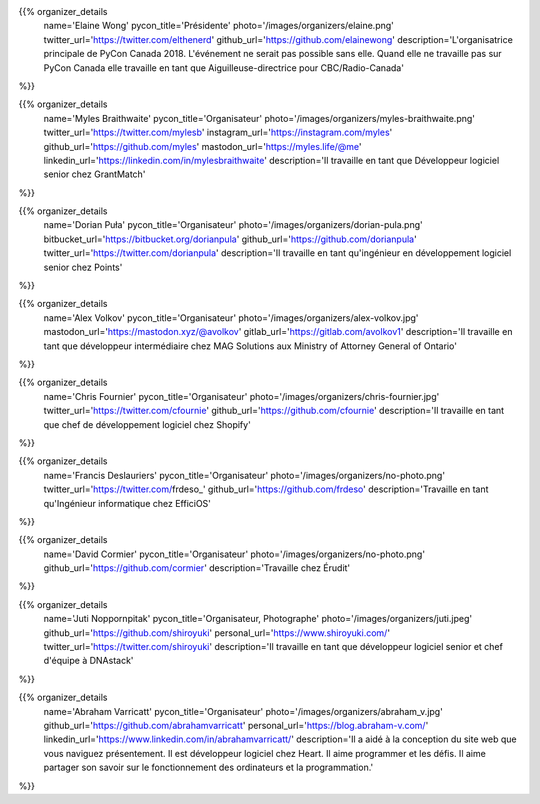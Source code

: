 .. title: Organizers
.. slug: organizers
.. date: 2018-11-04 17:04:12 UTC+04:00
.. type: text
.. template: org_team.tmpl


.. NOTES (THIS IS A COMMENT)
   You can think of the following as a function call with named arguments. The
   mandatory arguments are,
   * name
   * pycon_title
   * photo
   * description
   We have a few optional ones (to put links at the bottom of your profile),
   * twitter_url
   * github_url
   * instagram_url
   * bitbucket_url
   * gitlab_url
   * mastodon_url
   * linkedin_url
   * personal_url
   If you want another optional URL with a fancy icon, just select an icon from
   https://fontawesome.com/v4.7.0/icons/  and ping @abraham on the #website on
   our slack.

{{% organizer_details
    name='Elaine Wong'
    pycon_title='Présidente'
    photo='/images/organizers/elaine.png'
    twitter_url='https://twitter.com/elthenerd'
    github_url='https://github.com/elainewong'
    description='L\'organisatrice principale de PyCon Canada 2018. L\'événement
    ne serait pas possible sans elle. Quand elle ne travaille pas sur PyCon
    Canada elle travaille en tant que Aiguilleuse-directrice pour
    CBC/Radio-Canada'
%}}

{{% organizer_details
    name='Myles Braithwaite'
    pycon_title='Organisateur'
    photo='/images/organizers/myles-braithwaite.png'
    twitter_url='https://twitter.com/mylesb'
    instagram_url='https://instagram.com/myles'
    github_url='https://github.com/myles'
    mastodon_url='https://myles.life/@me'
    linkedin_url='https://linkedin.com/in/mylesbraithwaite'
    description='Il travaille en tant que Développeur logiciel senior chez GrantMatch'
%}}

{{% organizer_details
    name='Dorian Puła'
    pycon_title='Organisateur'
    photo='/images/organizers/dorian-pula.png'
    bitbucket_url='https://bitbucket.org/dorianpula'
    github_url='https://github.com/dorianpula'
    twitter_url='https://twitter.com/dorianpula'
    description='Il travaille en tant qu\'ingénieur en développement logiciel
    senior chez Points'
%}}

{{% organizer_details
    name='Alex Volkov'
    pycon_title='Organisateur'
    photo='/images/organizers/alex-volkov.jpg'
    mastodon_url='https://mastodon.xyz/@avolkov'
    gitlab_url='https://gitlab.com/avolkov1'
    description='Il travaille en tant que développeur intermédiaire chez MAG
    Solutions aux Ministry of Attorney General of Ontario'
%}}

{{% organizer_details
    name='Chris Fournier'
    pycon_title='Organisateur'
    photo='/images/organizers/chris-fournier.jpg'
    twitter_url='https://twitter.com/cfournie'
    github_url='https://github.com/cfournie'
    description='Il travaille en tant que chef de développement logiciel chez Shopify'
%}}

{{% organizer_details
    name='Francis Deslauriers'
    pycon_title='Organisateur'
    photo='/images/organizers/no-photo.png'
    twitter_url='https://twitter.com/frdeso_'
    github_url='https://github.com/frdeso'
    description='Travaille en tant qu\'Ingénieur informatique chez EfficiOS'
%}}

{{% organizer_details
    name='David Cormier'
    pycon_title='Organisateur'
    photo='/images/organizers/no-photo.png'
    github_url='https://github.com/cormier'
    description='Travaille chez Érudit'
%}}

{{% organizer_details
    name='Juti Noppornpitak'
    pycon_title='Organisateur, Photographe'
    photo='/images/organizers/juti.jpeg'
    github_url='https://github.com/shiroyuki'
    personal_url='https://www.shiroyuki.com/'
    twitter_url='https://twitter.com/shiroyuki'
    description='Il travaille en tant que développeur logiciel senior et chef
    d\'équipe à DNAstack'
%}}

{{% organizer_details
    name='Abraham Varricatt'
    pycon_title='Organisateur'
    photo='/images/organizers/abraham_v.jpg'
    github_url='https://github.com/abrahamvarricatt'
    personal_url='https://blog.abraham-v.com/'
    linkedin_url='https://www.linkedin.com/in/abrahamvarricatt/'
    description='Il a aidé à la conception du site web que vous naviguez
    présentement. Il est développeur logiciel chez Heart. Il aime programmer et
    les défis. Il aime partager son savoir sur le fonctionnement des
    ordinateurs et la programmation.'
%}}
